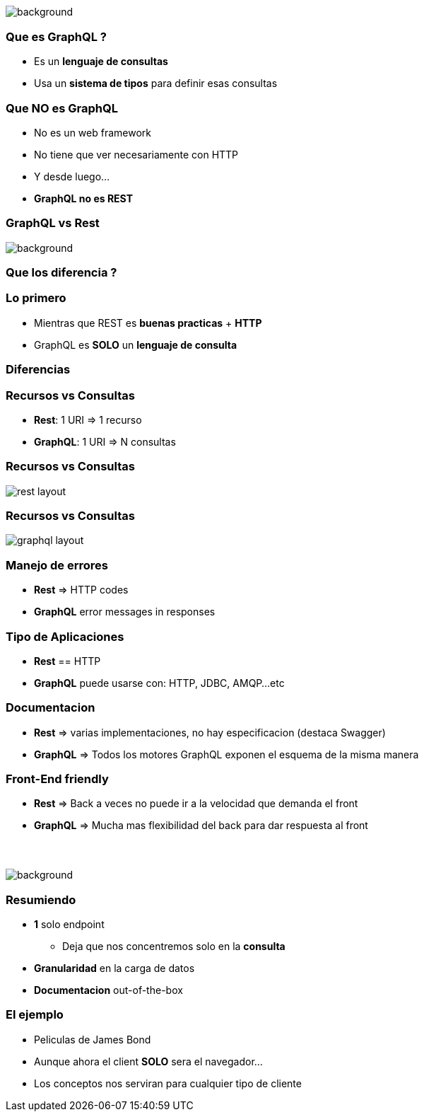[background-color=black]
== +++<span style="color:white;">GraphQL en general</span>+++

[%notitle]
image::atomium.jpg[background, size=cover]

=== Que es GraphQL ?

[%step]
- Es un **lenguaje de consultas**
- Usa un **sistema de tipos** para definir esas consultas

=== Que **NO** es GraphQL

[%step]
- No es un web framework
- No tiene que ver necesariamente con HTTP
- Y desde luego...
- **GraphQL no es REST**

=== GraphQL vs Rest

[%notitle]
image::rest.jpg[background, size=cover]

=== Que los diferencia  ?

=== Lo primero

[%step]
- Mientras que REST es **buenas practicas** + **HTTP**
- GraphQL es **SOLO** un **lenguaje de consulta**

=== Diferencias

=== Recursos vs Consultas
[%step]
** **Rest**: 1 URI => 1 recurso
** **GraphQL**: 1 URI => N consultas

=== Recursos vs Consultas

image::rest_layout.png[]

=== Recursos vs Consultas

image::graphql_layout.png[]

=== Manejo de errores

[%step]
** **Rest** => HTTP codes
** **GraphQL** error messages in responses

=== Tipo de Aplicaciones
[%step]
** **Rest** == HTTP
** **GraphQL** puede usarse con: HTTP, JDBC, AMQP...etc

=== Documentacion
[%step]
** **Rest** => varias implementaciones, no hay especificacion (destaca Swagger)
** **GraphQL** => Todos los motores GraphQL exponen el esquema de la misma manera

=== Front-End friendly
[%step]
** **Rest** => Back a veces no puede ir a la velocidad que demanda el front
** **GraphQL** => Mucha mas flexibilidad del back para dar respuesta
al front

=== +++<span style="color:white;">Soy back quieres ser mi amigo ?</span>+++

[%notitle]
image::waiting.jpg[background, size=cover]

=== Resumiendo

[%step]
* **1** solo endpoint
** Deja que nos concentremos solo en la **consulta**
* **Granularidad** en la carga de datos
* **Documentacion** out-of-the-box

=== El ejemplo

[%step]
- Peliculas de James Bond
- Aunque ahora el client **SOLO** sera el navegador...
- Los conceptos nos serviran para cualquier tipo de cliente
